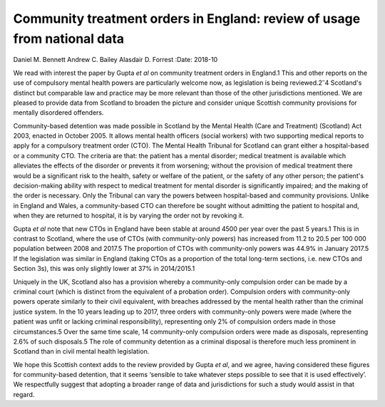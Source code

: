 =========================================================================
Community treatment orders in England: review of usage from national data
=========================================================================



Daniel M. Bennett
Andrew C. Bailey
Alasdair D. Forrest
:Date: 2018-10


.. contents::
   :depth: 3
..

We read with interest the paper by Gupta *et al* on community treatment
orders in England.1 This and other reports on the use of compulsory
mental health powers are particularly welcome now, as legislation is
being reviewed.2\ :sup:`–`\ 4 Scotland's distinct but comparable law and
practice may be more relevant than those of the other jurisdictions
mentioned. We are pleased to provide data from Scotland to broaden the
picture and consider unique Scottish community provisions for mentally
disordered offenders.

Community-based detention was made possible in Scotland by the Mental
Health (Care and Treatment) (Scotland) Act 2003, enacted in October
2005. It allows mental health officers (social workers) with two
supporting medical reports to apply for a compulsory treatment order
(CTO). The Mental Health Tribunal for Scotland can grant either a
hospital-based or a community CTO. The criteria are that: the patient
has a mental disorder; medical treatment is available which alleviates
the effects of the disorder or prevents it from worsening; without the
provision of medical treatment there would be a significant risk to the
health, safety or welfare of the patient, or the safety of any other
person; the patient's decision-making ability with respect to medical
treatment for mental disorder is significantly impaired; and the making
of the order is necessary. Only the Tribunal can vary the powers between
hospital-based and community provisions. Unlike in England and Wales, a
community-based CTO can therefore be sought without admitting the
patient to hospital and, when they are returned to hospital, it is by
varying the order not by revoking it.

Gupta *et al* note that new CTOs in England have been stable at around
4500 per year over the past 5 years.1 This is in contrast to Scotland,
where the use of CTOs (with community-only powers) has increased from
11.2 to 20.5 per 100 000 population between 2008 and 2017.5 The
proportion of CTOs with community-only powers was 44.9% in January
2017.5 If the legislation was similar in England (taking CTOs as a
proportion of the total long-term sections, i.e. new CTOs and Section
3s), this was only slightly lower at 37% in 2014/2015.1

Uniquely in the UK, Scotland also has a provision whereby a
community-only compulsion order can be made by a criminal court (which
is distinct from the equivalent of a probation order). Compulsion orders
with community-only powers operate similarly to their civil equivalent,
with breaches addressed by the mental health rather than the criminal
justice system. In the 10 years leading up to 2017, three orders with
community-only powers were made (where the patient was unfit or lacking
criminal responsibility), representing only 2% of compulsion orders made
in those circumstances.5 Over the same time scale, 14 community-only
compulsion orders were made as disposals, representing 2.6% of such
disposals.5 The role of community detention as a criminal disposal is
therefore much less prominent in Scotland than in civil mental health
legislation.

We hope this Scottish context adds to the review provided by Gupta *et
al*, and we agree, having considered these figures for community-based
detention, that it seems ‘sensible to take whatever steps possible to
see that it is used effectively’. We respectfully suggest that adopting
a broader range of data and jurisdictions for such a study would assist
in that regard.
